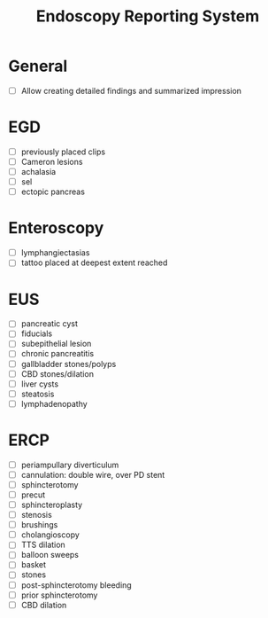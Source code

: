 #+TITLE: Endoscopy Reporting System
* General
- [ ] Allow creating detailed findings and summarized impression

* EGD
- [ ] previously placed clips
- [ ] Cameron lesions
- [ ] achalasia
- [ ] sel
- [ ] ectopic pancreas

* Enteroscopy
- [ ] lymphangiectasias
- [ ] tattoo placed at deepest extent reached

* EUS
- [ ] pancreatic cyst
- [ ] fiducials
- [ ] subepithelial lesion
- [ ] chronic pancreatitis
- [ ] gallbladder stones/polyps
- [ ] CBD stones/dilation
- [ ] liver cysts
- [ ] steatosis
- [ ] lymphadenopathy

* ERCP
- [ ] periampullary diverticulum
- [ ] cannulation: double wire, over PD stent
- [ ] sphincterotomy
- [ ] precut
- [ ] sphincteroplasty
- [ ] stenosis
- [ ] brushings
- [ ] cholangioscopy
- [ ] TTS dilation
- [ ] balloon sweeps
- [ ] basket
- [ ] stones
- [ ] post-sphincterotomy bleeding
- [ ] prior sphincterotomy
- [ ] CBD dilation
